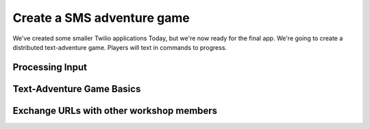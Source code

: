 .. _deploy:

Create a SMS adventure game
===========================

We've created some smaller Twilio applications Today, but we're now ready for
the final app. We're going to create a distributed text-adventure game. Players
will text in commands to progress. 

Processing Input
----------------

Text-Adventure Game Basics
--------------------------

Exchange URLs with other workshop members
-----------------------------------------
